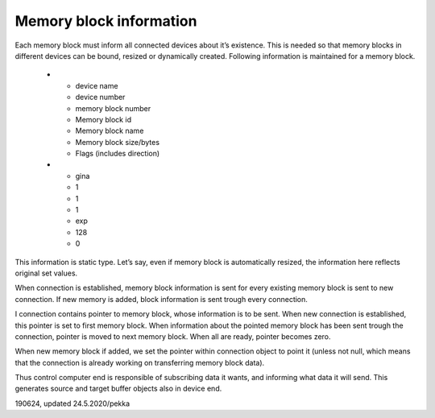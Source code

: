 ﻿Memory block information
===========================
Each memory block must inform all connected devices about it’s existence. This is needed so that memory
blocks in different devices can be bound, resized or dynamically created. Following information is 
maintained for a memory block.


   * - device name
     - device number
     - memory block number
     - Memory block id
     - Memory block name
     - Memory block size/bytes
     - Flags (includes direction)
   * - gina
     - 1
     - 1
     - 1
     - exp
     - 128
     - 0

This information is static type. Let’s say, even if memory block is automatically resized,
the information here reflects original set values. 

When connection is established, memory block information is sent for every existing memory
block is sent to new connection. If new memory is added, block information is sent trough 
every connection.

I connection contains pointer to memory block, whose information is to be sent. When new connection
is established, this pointer is set to first memory block. When information about the pointed memory 
block has been sent trough the connection, pointer is moved to next memory block. When all are ready,
pointer becomes zero.

When new memory block if added, we set the pointer within connection object to point it (unless not 
null, which means that the connection is already working on transferring memory block data).

Thus control computer end is responsible of subscribing data it wants, and informing what data it
will send. This generates source and target buffer objects also in device end.

190624, updated 24.5.2020/pekka

